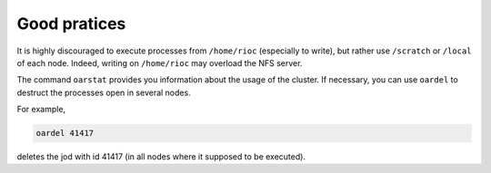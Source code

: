 Good pratices
===============

It is highly discouraged to execute processes from ``/home/rioc`` (especially to
write), but rather use ``/scratch`` or ``/local`` of each node. Indeed, writing on
``/home/rioc`` may overload the NFS server.

The command ``oarstat`` provides you information about the usage of the cluster.
If necessary, you can use ``oardel`` to destruct the processes open in several
nodes. 

For example,

.. code-block:: bash

    oardel 41417

deletes the jod with id 41417 (in all nodes where it supposed to be executed).    

